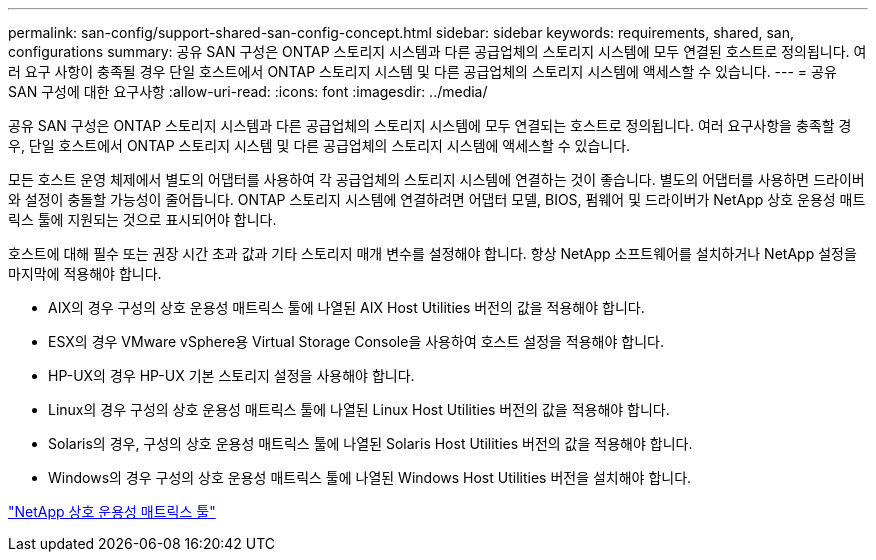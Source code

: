 ---
permalink: san-config/support-shared-san-config-concept.html 
sidebar: sidebar 
keywords: requirements, shared, san, configurations 
summary: 공유 SAN 구성은 ONTAP 스토리지 시스템과 다른 공급업체의 스토리지 시스템에 모두 연결된 호스트로 정의됩니다. 여러 요구 사항이 충족될 경우 단일 호스트에서 ONTAP 스토리지 시스템 및 다른 공급업체의 스토리지 시스템에 액세스할 수 있습니다. 
---
= 공유 SAN 구성에 대한 요구사항
:allow-uri-read: 
:icons: font
:imagesdir: ../media/


[role="lead"]
공유 SAN 구성은 ONTAP 스토리지 시스템과 다른 공급업체의 스토리지 시스템에 모두 연결되는 호스트로 정의됩니다. 여러 요구사항을 충족할 경우, 단일 호스트에서 ONTAP 스토리지 시스템 및 다른 공급업체의 스토리지 시스템에 액세스할 수 있습니다.

모든 호스트 운영 체제에서 별도의 어댑터를 사용하여 각 공급업체의 스토리지 시스템에 연결하는 것이 좋습니다. 별도의 어댑터를 사용하면 드라이버와 설정이 충돌할 가능성이 줄어듭니다. ONTAP 스토리지 시스템에 연결하려면 어댑터 모델, BIOS, 펌웨어 및 드라이버가 NetApp 상호 운용성 매트릭스 툴에 지원되는 것으로 표시되어야 합니다.

호스트에 대해 필수 또는 권장 시간 초과 값과 기타 스토리지 매개 변수를 설정해야 합니다. 항상 NetApp 소프트웨어를 설치하거나 NetApp 설정을 마지막에 적용해야 합니다.

* AIX의 경우 구성의 상호 운용성 매트릭스 툴에 나열된 AIX Host Utilities 버전의 값을 적용해야 합니다.
* ESX의 경우 VMware vSphere용 Virtual Storage Console을 사용하여 호스트 설정을 적용해야 합니다.
* HP-UX의 경우 HP-UX 기본 스토리지 설정을 사용해야 합니다.
* Linux의 경우 구성의 상호 운용성 매트릭스 툴에 나열된 Linux Host Utilities 버전의 값을 적용해야 합니다.
* Solaris의 경우, 구성의 상호 운용성 매트릭스 툴에 나열된 Solaris Host Utilities 버전의 값을 적용해야 합니다.
* Windows의 경우 구성의 상호 운용성 매트릭스 툴에 나열된 Windows Host Utilities 버전을 설치해야 합니다.


https://mysupport.netapp.com/matrix["NetApp 상호 운용성 매트릭스 툴"^]
